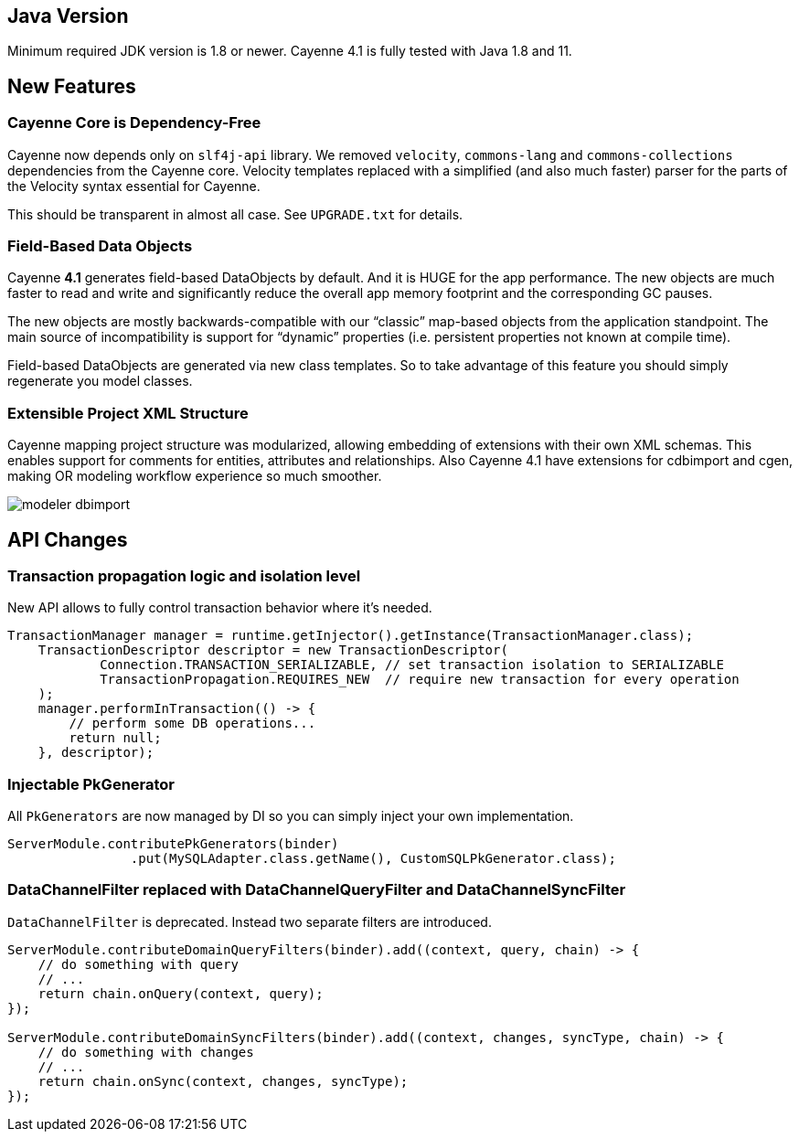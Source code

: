 // Licensed to the Apache Software Foundation (ASF) under one or more
// contributor license agreements. See the NOTICE file distributed with
// this work for additional information regarding copyright ownership.
// The ASF licenses this file to you under the Apache License, Version
// 2.0 (the "License"); you may not use this file except in compliance
// with the License. You may obtain a copy of the License at
//
// http://www.apache.org/licenses/LICENSE-2.0 Unless required by
// applicable law or agreed to in writing, software distributed under the
// License is distributed on an "AS IS" BASIS, WITHOUT WARRANTIES OR
// CONDITIONS OF ANY KIND, either express or implied. See the License for
// the specific language governing permissions and limitations under the
// License.
== Java Version

Minimum required JDK version is 1.8 or newer.
Cayenne 4.1 is fully tested with Java 1.8 and 11.

== New Features

=== Cayenne Core is Dependency-Free

Cayenne now depends only on `slf4j-api` library. We removed `velocity`, `commons-lang` and `commons-collections` dependencies from the Cayenne core. Velocity templates replaced with a simplified (and also much faster) parser for the parts of the Velocity syntax essential for Cayenne.

This should be transparent in almost all case. See `UPGRADE.txt` for details.

=== Field-Based Data Objects

Cayenne *4.1* generates field-based DataObjects by default. And it is HUGE for the app performance. The new objects are much faster to read and write and significantly reduce the overall app memory footprint and the corresponding GC pauses.

The new objects are mostly backwards-compatible with our “classic” map-based objects from the application standpoint. The main source of incompatibility is support for “dynamic” properties (i.e. persistent properties not known at compile time).

Field-based DataObjects are generated via new class templates. So to take advantage of this feature you should simply regenerate you model classes.

=== Extensible Project XML Structure

Cayenne mapping project structure was modularized, allowing embedding of extensions with their own XML schemas.
This enables support for comments for entities, attributes and relationships.
Also Cayenne 4.1 have extensions for cdbimport and cgen, making OR modeling workflow experience so much smoother.

image::../images/modeler-dbimport.png[align="center"]

== API Changes

=== Transaction propagation logic and isolation level

New API allows to fully control transaction behavior where it's needed.

[source,java]
----
TransactionManager manager = runtime.getInjector().getInstance(TransactionManager.class);
    TransactionDescriptor descriptor = new TransactionDescriptor(
            Connection.TRANSACTION_SERIALIZABLE, // set transaction isolation to SERIALIZABLE
            TransactionPropagation.REQUIRES_NEW  // require new transaction for every operation
    );
    manager.performInTransaction(() -> {
        // perform some DB operations...
        return null;
    }, descriptor);
----

=== Injectable PkGenerator

All `PkGenerators` are now managed by DI so you can simply inject your own implementation.

[source,java]
----
ServerModule.contributePkGenerators(binder)
                .put(MySQLAdapter.class.getName(), CustomSQLPkGenerator.class);
----

=== DataChannelFilter replaced with DataChannelQueryFilter and DataChannelSyncFilter

`DataChannelFilter` is deprecated. Instead two separate filters are introduced.

[source,java]
----
ServerModule.contributeDomainQueryFilters(binder).add((context, query, chain) -> {
    // do something with query
    // ...
    return chain.onQuery(context, query);
});

ServerModule.contributeDomainSyncFilters(binder).add((context, changes, syncType, chain) -> {
    // do something with changes
    // ...
    return chain.onSync(context, changes, syncType);
});
----